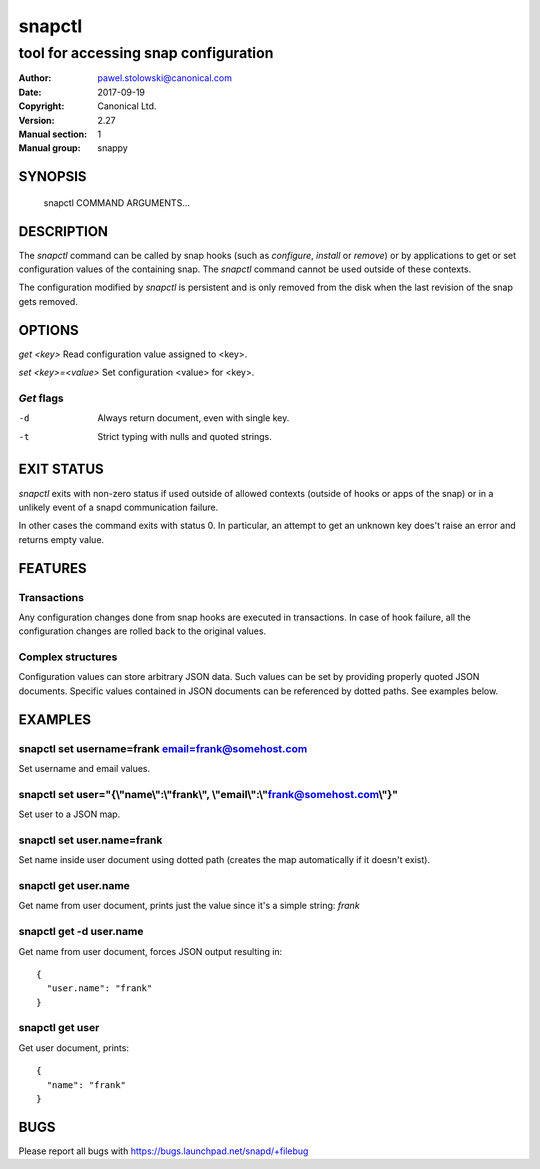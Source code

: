 =========
 snapctl
=========

-------------------------------------
tool for accessing snap configuration
-------------------------------------

:Author: pawel.stolowski@canonical.com
:Date:   2017-09-19
:Copyright: Canonical Ltd.
:Version: 2.27
:Manual section: 1
:Manual group: snappy

SYNOPSIS
========

  snapctl COMMAND ARGUMENTS...

DESCRIPTION
===========

The `snapctl` command can be called by snap hooks (such as `configure`,
`install` or `remove`) or by applications to get or set configuration values of
the containing snap. The `snapctl` command cannot be used outside of these
contexts.

The configuration modified by `snapctl` is persistent and is only removed from
the disk when the last revision of the snap gets removed.

OPTIONS
=======

`get <key>`           Read configuration value assigned to <key>.

`set <key>=<value>`   Set configuration <value> for <key>.

`Get` flags 
-----------
-d                    Always return document, even with single key.
-t                    Strict typing with nulls and quoted strings.


EXIT STATUS
===========

`snapctl` exits with non-zero status if used outside of allowed contexts
(outside of hooks or apps of the snap) or in a unlikely event of a snapd
communication failure.

In other cases the command exits with status 0. In particular, an attempt to get
an unknown key does't raise an error and returns empty value.

FEATURES
========

Transactions
------------

Any configuration changes done from snap hooks are executed in transactions. In
case of hook failure, all the configuration changes are rolled back to the
original values.

Complex structures
------------------

Configuration values can store arbitrary JSON data. Such values can be set by
providing properly quoted JSON documents. Specific values contained in JSON
documents can be referenced by dotted paths. See examples below.

EXAMPLES
========

snapctl set username=frank email=frank@somehost.com
---------------------------------------------------

Set username and email values.

snapctl set user="{\\"name\\":\\"frank\\", \\"email\\":\\"frank@somehost.com\\"}"
---------------------------------------------------------------------------------

Set user to a JSON map.
 
snapctl set user.name=frank
---------------------------

Set name inside user document using dotted path (creates the map automatically if
it doesn't exist).

snapctl get user.name
---------------------

Get name from user document, prints just the value since it's a simple string:
`frank`

snapctl get -d user.name
------------------------

Get name from user document, forces JSON output resulting in:

::

 {
   "user.name": "frank"
 }


snapctl get user
----------------

Get user document, prints:

::

 {
   "name": "frank"
 }

BUGS
====

Please report all bugs with https://bugs.launchpad.net/snapd/+filebug

